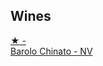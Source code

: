 
** Wines

#+begin_export html
<div class="flex-container">
  <a class="flex-item flex-item-left" href="/wines/e7e05099-a8cc-4ce1-8a2e-351c64c6bd78.html">
    <img class="flex-bottle" src="/images/e7/e05099-a8cc-4ce1-8a2e-351c64c6bd78/2023-06-21-19-11-30-9D5F6190-3DC1-4D36-AA63-523BC6DE7166-1-105-c@512.webp"></img>
    <section class="h">★ -</section>
    <section class="h text-bolder">Barolo Chinato - NV</section>
  </a>

</div>
#+end_export
